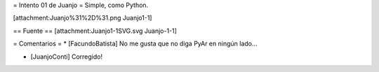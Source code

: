 = Intento 01 de Juanjo =
Simple, como Python.

[attachment:Juanjo%31%2D%31.png Juanjo1-1]

== Fuente ==
[attachment:Juanjo1-1SVG.svg Juanjo-1-1]

= Comentarios =
* [FacundoBatista] No me gusta que no diga PyAr en ningún lado...

* [JuanjoConti] Corregido!
